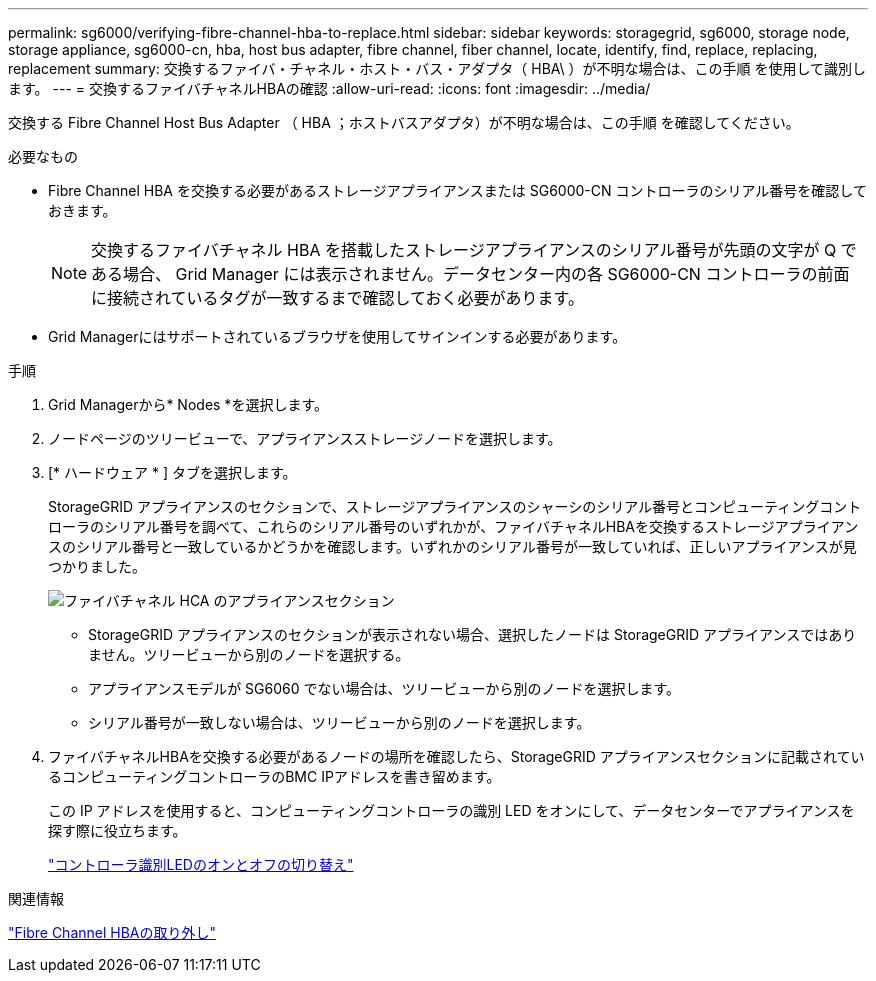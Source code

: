 ---
permalink: sg6000/verifying-fibre-channel-hba-to-replace.html 
sidebar: sidebar 
keywords: storagegrid, sg6000, storage node, storage appliance, sg6000-cn, hba, host bus adapter, fibre channel, fiber channel, locate, identify, find, replace, replacing, replacement 
summary: 交換するファイバ・チャネル・ホスト・バス・アダプタ（ HBA\ ）が不明な場合は、この手順 を使用して識別します。 
---
= 交換するファイバチャネルHBAの確認
:allow-uri-read: 
:icons: font
:imagesdir: ../media/


[role="lead"]
交換する Fibre Channel Host Bus Adapter （ HBA ；ホストバスアダプタ）が不明な場合は、この手順 を確認してください。

.必要なもの
* Fibre Channel HBA を交換する必要があるストレージアプライアンスまたは SG6000-CN コントローラのシリアル番号を確認しておきます。
+

NOTE: 交換するファイバチャネル HBA を搭載したストレージアプライアンスのシリアル番号が先頭の文字が Q である場合、 Grid Manager には表示されません。データセンター内の各 SG6000-CN コントローラの前面に接続されているタグが一致するまで確認しておく必要があります。

* Grid Managerにはサポートされているブラウザを使用してサインインする必要があります。


.手順
. Grid Managerから* Nodes *を選択します。
. ノードページのツリービューで、アプライアンスストレージノードを選択します。
. [* ハードウェア * ] タブを選択します。
+
StorageGRID アプライアンスのセクションで、ストレージアプライアンスのシャーシのシリアル番号とコンピューティングコントローラのシリアル番号を調べて、これらのシリアル番号のいずれかが、ファイバチャネルHBAを交換するストレージアプライアンスのシリアル番号と一致しているかどうかを確認します。いずれかのシリアル番号が一致していれば、正しいアプライアンスが見つかりました。

+
image::../media/sg6060_sg_mgr_appliance_section_for_fibre_channel_hca.png[ファイバチャネル HCA のアプライアンスセクション]

+
** StorageGRID アプライアンスのセクションが表示されない場合、選択したノードは StorageGRID アプライアンスではありません。ツリービューから別のノードを選択する。
** アプライアンスモデルが SG6060 でない場合は、ツリービューから別のノードを選択します。
** シリアル番号が一致しない場合は、ツリービューから別のノードを選択します。


. ファイバチャネルHBAを交換する必要があるノードの場所を確認したら、StorageGRID アプライアンスセクションに記載されているコンピューティングコントローラのBMC IPアドレスを書き留めます。
+
この IP アドレスを使用すると、コンピューティングコントローラの識別 LED をオンにして、データセンターでアプライアンスを探す際に役立ちます。

+
link:turning-controller-identify-led-on-and-off.html["コントローラ識別LEDのオンとオフの切り替え"]



.関連情報
link:removing-fibre-channel-hba.html["Fibre Channel HBAの取り外し"]
